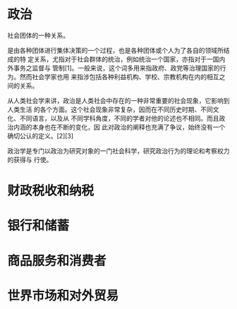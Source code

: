 * 政治
  社会团体的一种关系。
  
  是由各种团体进行集体决策的一个过程，也是各种团体或个人为了各自的领域所结成的特
  定关系，尤指对于社会群体的统治，例如统治一个国家，亦指对于一国内外事务之监督与
  管制[1]。一般来说，这个词多用来指政府、政党等治理国家的行为。然而社会学家也用
  来指涉包括各种利益机构、学校、宗教机构在内的相互之间的关系。

从人类社会学来讲，政治是人类社会中存在的一种非常重要的社会现象，它影响到人类生活
的各个方面。这个社会现象非常复杂，因而在不同历史时期、不同文化、不同语言，以及从
不同学科角度，不同的学者对他的论述也不相同。而且政治内涵的本身也在不断的变化，因
此对政治的阐释也充满了争议，始终没有一个确切公认的定义。[2][3]

政治学是专门以政治为研究对象的一门社会科学，研究政治行为的理论和考察权力的获得与
行使。
* 财政税收和纳税
* 银行和储蓄
* 商品服务和消费者
* 世界市场和对外贸易
  



